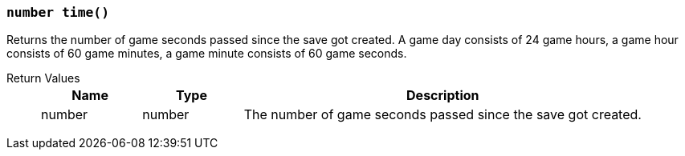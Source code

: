 === `number time()`

Returns the number of game seconds passed since the save got created.
A game day consists of 24 game hours, a game hour consists of 60 game minutes, a game minute consists of 60 game seconds.

Return Values::
+
[cols="1,1,4a"]
|===
|Name |Type |Description

|number
|number
|The number of game seconds passed since the save got created.
|===
